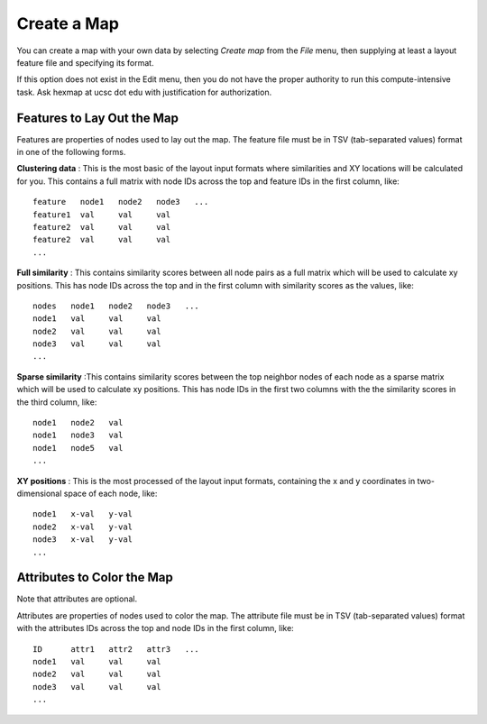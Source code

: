 
Create a Map
============

You can create a map with your own data by selecting *Create map* from the *File*
menu, then supplying at least a layout feature file and specifying its format.

If this option does not exist in the Edit menu, then you do not have the proper
authority to run this compute-intensive task. Ask hexmap at ucsc dot edu
with justification for authorization.

.. _feature-formats:

Features to Lay Out the Map
---------------------------

Features are properties of nodes used to lay out the map. The feature file must
be in TSV (tab-separated values) format in one of the following forms.

**Clustering data** : This is the most basic of the layout input formats where
similarities and XY locations will be calculated for you.
This contains a full matrix with node IDs across the top and feature IDs in the
first column, like::

 feature   node1   node2   node3   ...
 feature1  val     val     val
 feature2  val     val     val
 feature2  val     val     val
 ...

**Full similarity** : This contains similarity scores between all node pairs
as a full matrix which will be used to calculate xy positions.
This has node IDs across the top and in the first column with
similarity scores as the values, like::

 nodes   node1   node2   node3   ...
 node1   val     val     val
 node2   val     val     val
 node3   val     val     val
 ...

**Sparse similarity** :This contains similarity scores between the top neighbor
nodes of each node as a sparse matrix which will be used to calculate xy positions.
This has node IDs in the first two columns with the the
similarity scores in the third column, like::

 node1   node2   val
 node1   node3   val
 node1   node5   val
 ...

**XY positions** : This is the most processed of the layout input formats,
containing the x and y coordinates in two-dimensional space of each node, like::

 node1   x-val   y-val
 node2   x-val   y-val
 node3   x-val   y-val
 ...

.. _attribute-format:

Attributes to Color the Map
---------------------------

Note that attributes are optional.

Attributes are properties of nodes used to color the map. The attribute file
must be in TSV (tab-separated values) format with the
attributes IDs across the top and node IDs in the first column, like::

 ID      attr1   attr2   attr3   ...
 node1   val     val     val
 node2   val     val     val
 node3   val     val     val
 ...

..
    Layout Methods
    --------------

    The option to select a layout method other than DrL will be added to the UI soon.

    Layout methods are the algorithms used to arrange the nodes on the
    two-dimensional map with the following options available. The default is DrL.

    **DrL** : Distributed Recursive (Graph) Layout

    **tSNE** : t-distributed Stochastic Neighbor Embedding

    **MDS** : Multidimensional scaling

    **PCA** : Principal Component analysis

    **ICA** : Independent Component Analysis

    **isomap** : Isomap Embedding

    **spectral embedding** : Project the sample on the first eigenvectors of the graph Laplacian

    Advanced Options
    ----------------
